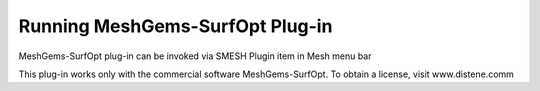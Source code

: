 Running MeshGems-SurfOpt Plug-in 
=====================

MeshGems-SurfOpt plug-in can be invoked via SMESH Plugin item in Mesh menu bar 

.. image:: images/AppelYams.png
   :align: center


This plug-in works only with the commercial software MeshGems-SurfOpt. To obtain a license,
visit www.distene.comm
